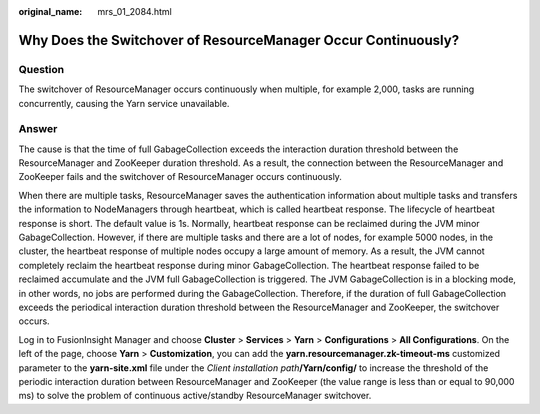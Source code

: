 :original_name: mrs_01_2084.html

.. _mrs_01_2084:

Why Does the Switchover of ResourceManager Occur Continuously?
==============================================================

Question
--------

The switchover of ResourceManager occurs continuously when multiple, for example 2,000, tasks are running concurrently, causing the Yarn service unavailable.

Answer
------

The cause is that the time of full GabageCollection exceeds the interaction duration threshold between the ResourceManager and ZooKeeper duration threshold. As a result, the connection between the ResourceManager and ZooKeeper fails and the switchover of ResourceManager occurs continuously.

When there are multiple tasks, ResourceManager saves the authentication information about multiple tasks and transfers the information to NodeManagers through heartbeat, which is called heartbeat response. The lifecycle of heartbeat response is short. The default value is 1s. Normally, heartbeat response can be reclaimed during the JVM minor GabageCollection. However, if there are multiple tasks and there are a lot of nodes, for example 5000 nodes, in the cluster, the heartbeat response of multiple nodes occupy a large amount of memory. As a result, the JVM cannot completely reclaim the heartbeat response during minor GabageCollection. The heartbeat response failed to be reclaimed accumulate and the JVM full GabageCollection is triggered. The JVM GabageCollection is in a blocking mode, in other words, no jobs are performed during the GabageCollection. Therefore, if the duration of full GabageCollection exceeds the periodical interaction duration threshold between the ResourceManager and ZooKeeper, the switchover occurs.

Log in to FusionInsight Manager and choose **Cluster** > **Services** > **Yarn** > **Configurations** > **All Configurations**. On the left of the page, choose **Yarn** > **Customization**, you can add the **yarn.resourcemanager.zk-timeout-ms** customized parameter to the **yarn-site.xml** file under the *Client installation path*\ **/Yarn/config/** to increase the threshold of the periodic interaction duration between ResourceManager and ZooKeeper (the value range is less than or equal to 90,000 ms) to solve the problem of continuous active/standby ResourceManager switchover.
